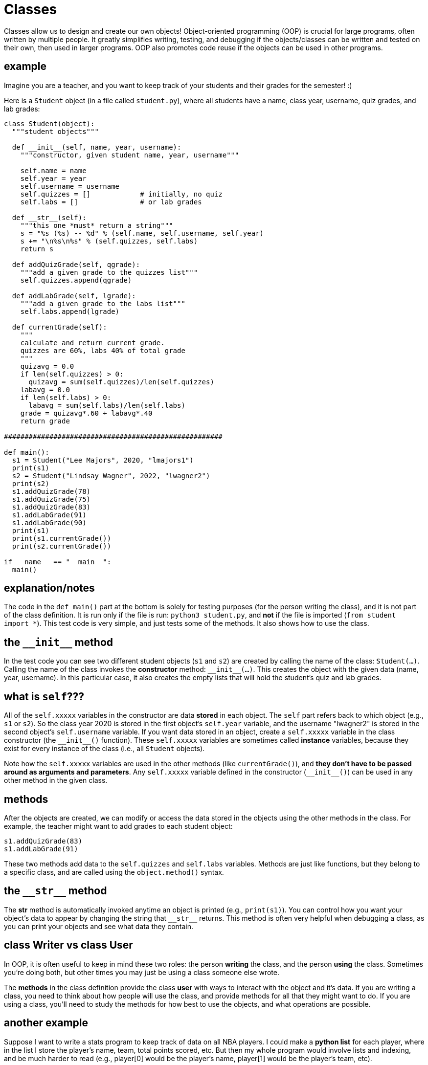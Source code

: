
= Classes

Classes allow us to design and create our own objects!
Object-oriented programming (OOP) is crucial for large programs, often
written by multiple people. It greatly simplifies writing, testing, and 
debugging if the objects/classes can be written and tested on their own, then used
in larger programs. OOP also promotes code reuse if the objects can 
be used in other programs.

== example

Imagine you are a teacher, and you want to keep track of your students
and their grades for the semester! :)

Here is a `Student` object (in a file called `student.py`), where all 
students have a name, class year, username, quiz grades, and lab grades:


[source, python]
----
class Student(object):
  """student objects"""

  def __init__(self, name, year, username):
    """constructor, given student name, year, username"""

    self.name = name
    self.year = year
    self.username = username
    self.quizzes = []            # initially, no quiz
    self.labs = []               # or lab grades

  def __str__(self):
    """this one *must* return a string"""
    s = "%s (%s) -- %d" % (self.name, self.username, self.year)
    s += "\n%s\n%s" % (self.quizzes, self.labs)
    return s

  def addQuizGrade(self, qgrade):
    """add a given grade to the quizzes list"""
    self.quizzes.append(qgrade)

  def addLabGrade(self, lgrade):
    """add a given grade to the labs list"""
    self.labs.append(lgrade)

  def currentGrade(self):
    """
    calculate and return current grade.
    quizzes are 60%, labs 40% of total grade
    """
    quizavg = 0.0
    if len(self.quizzes) > 0:
      quizavg = sum(self.quizzes)/len(self.quizzes)
    labavg = 0.0
    if len(self.labs) > 0:
      labavg = sum(self.labs)/len(self.labs)
    grade = quizavg*.60 + labavg*.40
    return grade

#####################################################

def main():
  s1 = Student("Lee Majors", 2020, "lmajors1")
  print(s1)
  s2 = Student("Lindsay Wagner", 2022, "lwagner2")
  print(s2)
  s1.addQuizGrade(78)
  s1.addQuizGrade(75)
  s1.addQuizGrade(83)
  s1.addLabGrade(91)
  s1.addLabGrade(90)
  print(s1)
  print(s1.currentGrade())
  print(s2.currentGrade())

if __name__ == "__main__":
  main()
----

== explanation/notes

The code in the `def main()` part at the bottom is solely for testing purposes
(for the person writing the class), and it is not part of the class definition. 
It is run only if the file is run: `python3 student.py`,
and *not* if the file is imported (`from student import *`). This test code is
very simple, and just tests some of the methods. It also shows how to use the class.

== the `$$__$$init$$__$$` method

In the test code you can see two different student objects (`s1` and `s2`) 
are created by calling the name of the class: `Student(...)`. Calling the 
name of the class invokes the **constructor** method: `$$__$$init$$__$$(...)`. This creates
the object with the given data (name, year, username). In this particular case,
it also creates the empty lists that will hold the student's quiz and lab grades.

== what is `self`???

All of the `self.xxxxx` variables in the constructor are data *stored* in each
object. The `self` part refers back to which object (e.g., `s1` or `s2`). So the
class year 2020 is stored in the first object's `self.year` variable, and the
username "lwagner2" is stored in the second object's `self.username` variable.
If you want data stored in an object, create a `self.xxxxx` variable in
the class constructor (the `$$__init__$$()` function). These `self.xxxxx` variables
are sometimes called *instance* variables, because they exist for every instance
of the class (i.e., all `Student` objects).

Note how the `self.xxxxx` variables are used in the other methods (like `currentGrade()`),
and **they don't have to be passed around as arguments and parameters**. Any `self.xxxxx` variable
defined in the constructor (`$$__init__$$()`) can be used in any other method in the
given class.

== methods

After the objects are created, we can modify or access the data stored in the objects
using the other methods in the class. For example, the teacher might want to add grades
to each student object:

    s1.addQuizGrade(83)
    s1.addLabGrade(91)

These two methods add data to the `self.quizzes` and `self.labs` variables.
Methods are just like functions, but they belong to a specific class, and are
called using the `object.method()` syntax.
   
== the `$$__$$str$$__$$` method

The *str* method is automatically invoked anytime an object is printed
(e.g., `print(s1)`). You can control how you want your object's data to appear
by changing the string that `$$__$$str$$__$$` returns. This method is often very helpful
when debugging a class, as you can print your objects and see what data they contain.

== class Writer vs class User

In OOP, it is often useful to keep in mind these two roles: the person *writing* the class,
and the person *using* the class. Sometimes you're doing both, but other times you may
just be using a class someone else wrote.

The *methods* in the class definition provide the class *user* with ways to interact
with the object and it's data. If you are writing a class, you need to think about 
how people will use the class, and provide methods for all that they might want
to do. If you are using a class, you'll need to study the methods for how best
to use the objects, and what operations are possible.

== another example

Suppose I want to write a stats program to keep track of data on all NBA players.
I could make a *python list* for each player, where in the list I store the player's 
name, team, total points scored, etc. But then my whole program would involve lists
and indexing, and be much harder to read (e.g., player[0] would be the player's name,
player[1] would be the player's team, etc).

Instead, let's make an NBAPlayer object and store all data for a player in the object:

[source, python]
----
class NBAPlayer(object):
  """class for single NBA player object"""

  def __init__(self, name, number, team):
    """constructor for player object, given name, etc"""
    # any self.whatever variable is DATA for this object,
    # and can be used in any methods in this class
    self.name = name
    self.number = int(number)    # jersey number
    self.team = team
    self.gp  = 0                 # games played
    self.pts = 0                 # total points scored

  def __str__(self):
    """pretty-format info about this object, return a string"""
    s = "%s #%d -- Team: %s" % (self.name, self.number, self.team)
    s += "\nGP: %d,  PTS: %d" % (self.gp, self.pts)
    return s

  def playGame(self, points):
    """example of adding data to player object"""
    self.gp += 1           # one game played
    self.pts += points     # add to total points scored

  def ppg(self):
    """calculate average points per game"""
    if self.gp == 0:
      return 0
    else:
      ave = self.pts/float(self.gp)
      return ave

  def trade(self,newteam):
    """change team to newteam"""
    self.team = newteam

  def getName(self):
    """getter for player's name"""
    return self.name

  def getTeam(self):
    """getter for player's team"""
    return self.team
----

Now the *user* of this class could write code like this to keep data on a particular player:

[source, python]
----
from nbaplayer import *

p1 = NBAPlayer("Jeff Knerr", 11, "Philadelphia 76ers")
print(p1)
p1.playGame(20)    # a good game!
p1.playGame(10)    # so-so...
print(p1)

print("%s is averaging %5.1f points/game" % (p1.getName(), p1.ppg()))

p1.playGame(3)     # Jeff not playing well....let's trade him
p1.trade("New York Knicks")
print(p1)
----

Running the above code produces the following output:

    Jeff Knerr #11 -- Team: Philadelphia 76ers
    GP: 0,  PTS:  0
    Jeff Knerr #11 -- Team: Philadelphia 76ers
    GP: 2,  PTS: 30
    Jeff Knerr is averaging  15.0 points/game
    Jeff Knerr #11 -- Team: New York Knicks
    GP: 3,  PTS: 33

---

See also:

- <<_objects_and_methods>>
